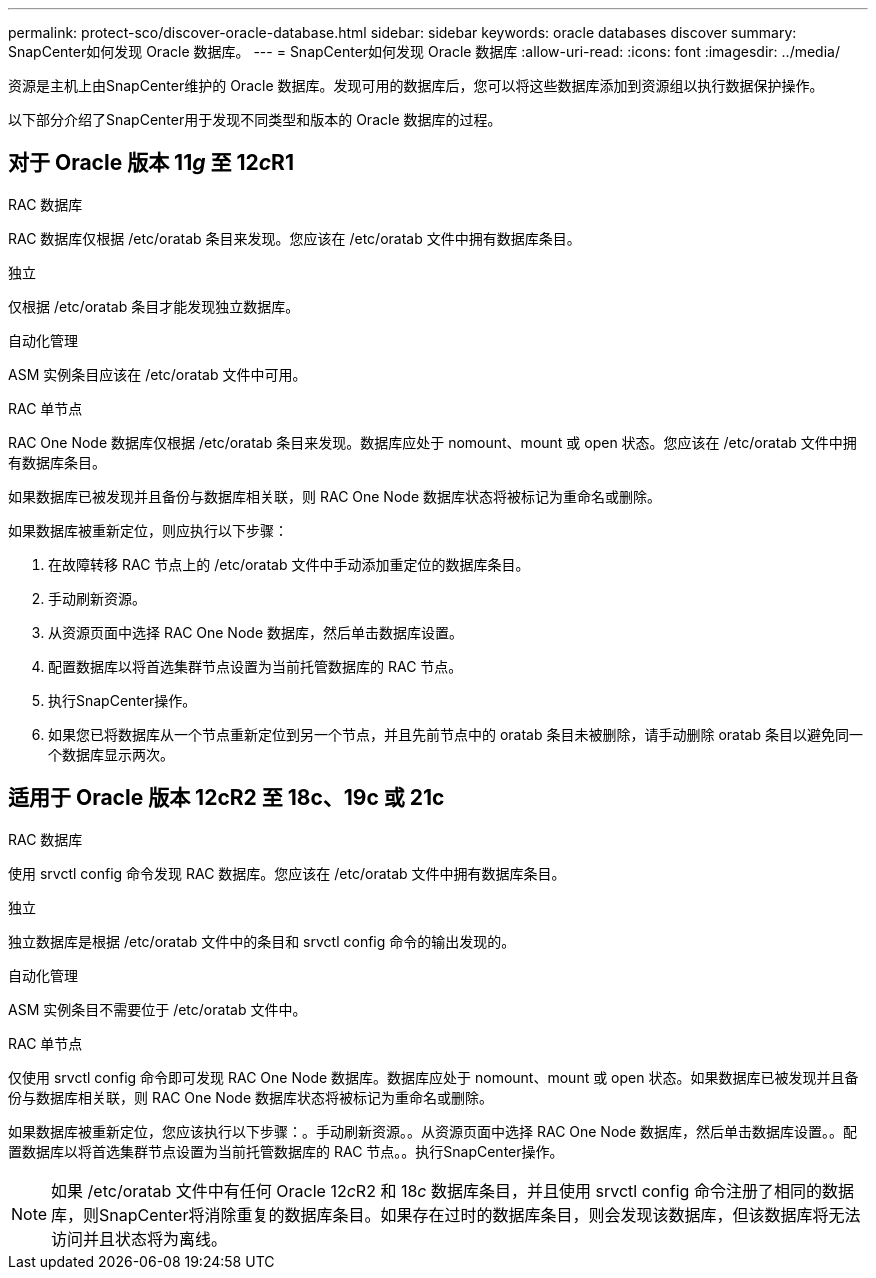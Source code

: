 ---
permalink: protect-sco/discover-oracle-database.html 
sidebar: sidebar 
keywords: oracle databases discover 
summary: SnapCenter如何发现 Oracle 数据库。 
---
= SnapCenter如何发现 Oracle 数据库
:allow-uri-read: 
:icons: font
:imagesdir: ../media/


[role="lead"]
资源是主机上由SnapCenter维护的 Oracle 数据库。发现可用的数据库后，您可以将这些数据库添加到资源组以执行数据保护操作。

以下部分介绍了SnapCenter用于发现不同类型和版本的 Oracle 数据库的过程。



== 对于 Oracle 版本 11__g__ 至 12__c__R1

.RAC 数据库
RAC 数据库仅根据 /etc/oratab 条目来发现。您应该在 /etc/oratab 文件中拥有数据库条目。

.独立
仅根据 /etc/oratab 条目才能发现独立数据库。

.自动化管理
ASM 实例条目应该在 /etc/oratab 文件中可用。

.RAC 单节点
RAC One Node 数据库仅根据 /etc/oratab 条目来发现。数据库应处于 nomount、mount 或 open 状态。您应该在 /etc/oratab 文件中拥有数据库条目。

如果数据库已被发现并且备份与数据库相关联，则 RAC One Node 数据库状态将被标记为重命名或删除。

如果数据库被重新定位，则应执行以下步骤：

. 在故障转移 RAC 节点上的 /etc/oratab 文件中手动添加重定位的数据库条目。
. 手动刷新资源。
. 从资源页面中选择 RAC One Node 数据库，然后单击数据库设置。
. 配置数据库以将首选集群节点设置为当前托管数据库的 RAC 节点。
. 执行SnapCenter操作。
. 如果您已将数据库从一个节点重新定位到另一个节点，并且先前节点中的 oratab 条目未被删除，请手动删除 oratab 条目以避免同一个数据库显示两次。




== 适用于 Oracle 版本 12cR2 至 18c、19c 或 21c

.RAC 数据库
使用 srvctl config 命令发现 RAC 数据库。您应该在 /etc/oratab 文件中拥有数据库条目。

.独立
独立数据库是根据 /etc/oratab 文件中的条目和 srvctl config 命令的输出发现的。

.自动化管理
ASM 实例条目不需要位于 /etc/oratab 文件中。

.RAC 单节点
仅使用 srvctl config 命令即可发现 RAC One Node 数据库。数据库应处于 nomount、mount 或 open 状态。如果数据库已被发现并且备份与数据库相关联，则 RAC One Node 数据库状态将被标记为重命名或删除。

如果数据库被重新定位，您应该执行以下步骤：。手动刷新资源。。从资源页面中选择 RAC One Node 数据库，然后单击数据库设置。。配置数据库以将首选集群节点设置为当前托管数据库的 RAC 节点。。执行SnapCenter操作。


NOTE: 如果 /etc/oratab 文件中有任何 Oracle 12__c__R2 和 18__c__ 数据库条目，并且使用 srvctl config 命令注册了相同的数据库，则SnapCenter将消除重复的数据库条目。如果存在过时的数据库条目，则会发现该数据库，但该数据库将无法访问并且状态将为离线。
